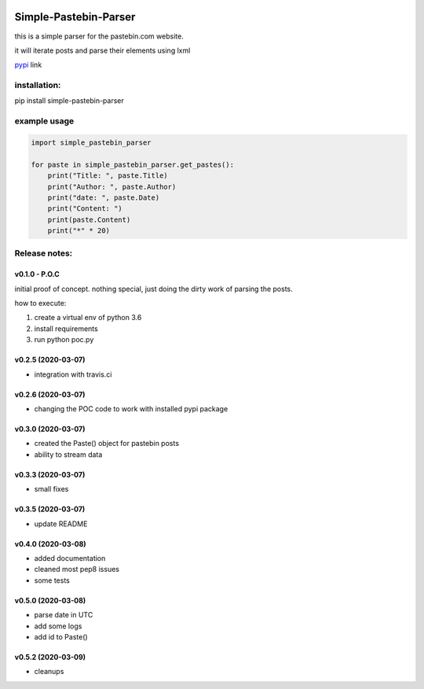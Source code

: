 .. image:: https://travis-ci.com/shlomikushchi/Simple-Pastebin-Parser.svg?branch=master
    :target: https://travis-ci.com/shlomikushchi/Simple-Pastebin-Parser

**********************
Simple-Pastebin-Parser
**********************

this is a simple parser for the pastebin.com website.

it will iterate posts and parse their elements using lxml

`pypi <https://pypi.org/project/simple-pastebin-parser/#description>`_ link

installation:
#############


pip install simple-pastebin-parser


example usage
#############
.. code-block:: python

    import simple_pastebin_parser

    for paste in simple_pastebin_parser.get_pastes():
        print("Title: ", paste.Title)
        print("Author: ", paste.Author)
        print("date: ", paste.Date)
        print("Content: ")
        print(paste.Content)
        print("*" * 20)

Release notes:
################


v0.1.0 - P.O.C
*********************
initial proof of concept. nothing special, just doing the dirty work of parsing the posts.

how to execute:

1. create a virtual env of python 3.6

2. install requirements

3. run python poc.py


v0.2.5 (2020-03-07)
*********************

* integration with travis.ci


v0.2.6 (2020-03-07)
*********************

* changing the POC code to work with installed pypi package

v0.3.0 (2020-03-07)
*********************

* created the Paste() object for pastebin posts
* ability to stream data

v0.3.3 (2020-03-07)
*********************

* small fixes

v0.3.5 (2020-03-07)
*********************

* update README

v0.4.0 (2020-03-08)
*********************

* added documentation
* cleaned most pep8 issues
* some tests

v0.5.0 (2020-03-08)
*********************

* parse date in UTC
* add some logs
* add id to Paste()

v0.5.2 (2020-03-09)
*********************

* cleanups
